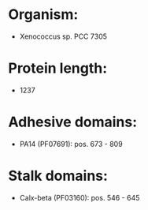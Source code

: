 * Organism:
- Xenococcus sp. PCC 7305
* Protein length:
- 1237
* Adhesive domains:
- PA14 (PF07691): pos. 673 - 809
* Stalk domains:
- Calx-beta (PF03160): pos. 546 - 645

